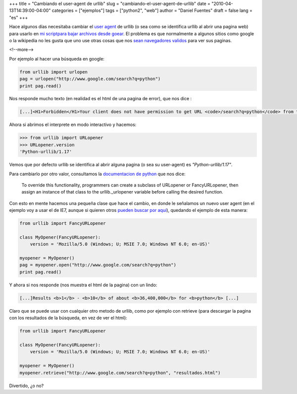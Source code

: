 +++
title = "Cambiando el user-agent de urllib"
slug = "cambiando-el-user-agent-de-urllib"
date = "2010-04-13T14:39:00-04:00"
categories = ["ejemplos"]
tags = ["python2", "web"]
author = "Daniel Fuentes"
draft = false
lang = "es"
+++

Hace algunos días necesitaba cambiar el `user
agent <http://es.wikipedia.org/wiki/Agente_de_usuario>`_ de urllib (o
sea como se identifica urllib al abrir una pagina web) para usarlo en `mi
script <http://logicerror.wordpress.com/2007/08/12/script-en-python-para-descargar-los-archivos-de-goear/>`_\ `para
bajar archivos desde goear <http://bitbucket.org/dbfuentes/goear-dl/>`_.
El problema es que normalmente a algunos sitios como google o la wikipedia no
les gusta que uno use otras cosas que nos `sean navegadores
validos <http://es.wikipedia.org/wiki/Navegador_web>`_ para ver sus paginas.

<!--more-->

Por ejemplo al hacer una búsqueda en google:

.. code-block:: python

    from urllib import urlopen
    pag = urlopen("http://www.google.com/search?q=python")
    print pag.read()

Nos responde mucho texto (en realidad es el html de una pagina de
error), que nos dice :

.. code-block:: php

    [...]<H1>Forbidden</H1>Your client does not have permission to get URL <code>/search?q=python</code> from this server.[...]

Ahora si abrimos el interprete en modo interactivo y hacemos:

.. code-block:: python

    >>> from urllib import URLopener
    >>> URLopener.version
    'Python-urllib/1.17'

Vemos que por defecto urllib se identifica al abrir alguna pagina (o
sea su user-agent) es *"Python-urllib/1.17"*.

Para cambiarlo por otro valor, consultamos la `documentacion de
python <http://docs.python.org/library/urllib.html#urllib._urlopener>`_
que nos dice:

    To override this functionality, programmers can create a subclass of
    URLopener or FancyURLopener, then assign an instance of that class
    to the urllib.\_urlopener variable before calling the desired
    function.

Con esto en mente hacemos una pequeña clase que hace el cambio, en
donde le señalamos un nuevo user agent (en el ejemplo voy a usar el de
IE7, aunque si quieren otros `pueden buscar por
aquí <http://www.useragentstring.com/pages/useragentstring.php>`_),
quedando el ejemplo de esta manera:

.. code-block:: python

    from urllib import FancyURLopener

    class MyOpener(FancyURLopener):
        version = 'Mozilla/5.0 (Windows; U; MSIE 7.0; Windows NT 6.0; en-US)'

    myopener = MyOpener()
    pag = myopener.open("http://www.google.com/search?q=python")
    print pag.read()

Y ahora si nos responde (nos muestra el html de la pagina) con un lindo:

.. code-block:: php

    [...]Results <b>1</b> - <b>10</b> of about <b>36,400,000</b> for <b>python</b> [...]

Claro que se puede usar con cualquier otro metodo de urllib, como por
ejemplo con retrieve (para descargar la pagina con los resultados de
la búsqueda, en vez de ver el html):

.. code-block:: python

    from urllib import FancyURLopener

    class MyOpener(FancyURLopener):
        version = 'Mozilla/5.0 (Windows; U; MSIE 7.0; Windows NT 6.0; en-US)'

    myopener = MyOpener()
    myopener.retrieve("http://www.google.com/search?q=python", "resultados.html")

Divertido, ¿o no?
